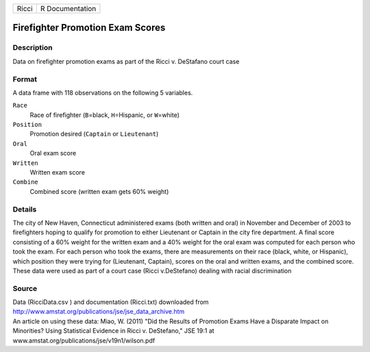 +-------+-----------------+
| Ricci | R Documentation |
+-------+-----------------+

Firefighter Promotion Exam Scores
---------------------------------

Description
~~~~~~~~~~~

Data on firefighter promotion exams as part of the Ricci v. DeStafano
court case

Format
~~~~~~

A data frame with 118 observations on the following 5 variables.

``Race``
   Race of firefighter (``B``\ =black, ``H``\ =Hispanic, or
   ``W``\ =white)

``Position``
   Promotion desired (``Captain`` or ``Lieutenant``)

``Oral``
   Oral exam score

``Written``
   Written exam score

``Combine``
   Combined score (written exam gets 60% weight)

Details
~~~~~~~

The city of New Haven, Connecticut administered exams (both written and
oral) in November and December of 2003 to firefighters hoping to qualify
for promotion to either Lieutenant or Captain in the city fire
department. A final score consisting of a 60% weight for the written
exam and a 40% weight for the oral exam was computed for each person who
took the exam. For each person who took the exams, there are
measurements on their race (black, white, or Hispanic), which position
they were trying for (Lieutenant, Captain), scores on the oral and
written exams, and the combined score. These data were used as part of a
court case (Ricci v.DeStefano) dealing with racial discrimination

Source
~~~~~~

| Data (RicciData.csv ) and documentation (Ricci.txt) downloaded from
| http://www.amstat.org/publications/jse/jse_data_archive.htm

| An article on using these data: Miao, W. (2011) "Did the Results of
  Promotion Exams Have a Disparate Impact on Minorities? Using
  Statistical Evidence in Ricci v. DeStefano," JSE 19:1 at
| www.amstat.org/publications/jse/v19n1/wilson.pdf

